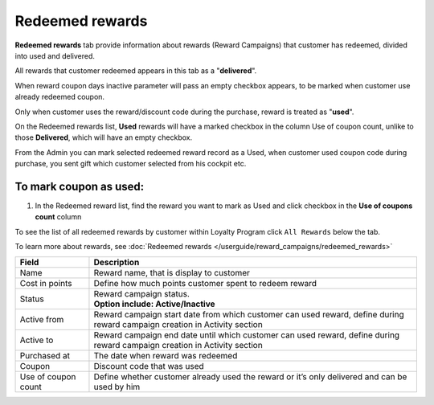 .. index::
   single: redeemed_rewards

Redeemed rewards
================

**Redeemed rewards** tab provide information about rewards (Reward Campaigns) that customer has redeemed, divided into used and delivered.

.. image:: /userguide/_images/redeemed_rewards.png
   :alt:   Redeemed Rewards

All rewards that customer redeemed appears in this tab as a "**delivered**". 

When reward coupon days inactive parameter will pass an empty checkbox appears, to be marked when customer use already redeemed coupon.

Only when customer uses the reward/discount code during the purchase, reward is treated as "**used**". 

On the Redeemed rewards list, **Used** rewards will have a marked checkbox in the column Use of coupon count, unlike to those **Delivered**, which will have an empty checkbox.

From the Admin you can mark selected redeemed reward record as a Used, when customer used coupon code during purchase, you sent gift which customer selected from his cockpit etc. 

To mark coupon as used:
^^^^^^^^^^^^^^^^^^^^^^^

1. In the Redeemed reward list, find the reward you want to mark as Used and click checkbox in the **Use of coupons count** column 

.. image:: /userguide/_images/used_reward.png
   :alt:   Used/Delivered reward

To see the list of all redeemed rewards by customer within Loyalty Program click ``All Rewards`` below the tab.

To learn more about rewards, see :doc:`Redeemed rewards </userguide/reward_campaigns/redeemed_rewards>`

+-------------------+-----------------------------------------------------------------------------------------------------------------------------+
| Field             | Description                                                                                                                 |
+===================+=============================================================================================================================+
| Name              | | Reward name, that is  display to customer                                                                                 |
+-------------------+-----------------------------------------------------------------------------------------------------------------------------+
| Cost in points    | | Define how much points customer spent to redeem reward                                                                    |
+-------------------+-----------------------------------------------------------------------------------------------------------------------------+
| Status            | | Reward campaign status.                                                                                                   |
|                   | | **Option include: Active/Inactive**                                                                                       |
+-------------------+-----------------------------------------------------------------------------------------------------------------------------+
| Active from       | | Reward campaign start date from which customer can used reward, define during reward campaign creation in Activity section|
+-------------------+-----------------------------------------------------------------------------------------------------------------------------+
| Active to         | | Reward campaign end date until which customer can used reward, define during reward campaign creation in Activity section |
+-------------------+-----------------------------------------------------------------------------------------------------------------------------+
| Purchased at      | | The date when reward was redeemed                                                                                         |
+-------------------+-----------------------------------------------------------------------------------------------------------------------------+
| Coupon            | | Discount code that was used                                                                                               |
+-------------------+-----------------------------------------------------------------------------------------------------------------------------+
| Use of coupon     | | Define whether customer already used the reward or it’s only delivered and can be used by him                             |
| count             |                                                                                                                             |
+-------------------+-----------------------------------------------------------------------------------------------------------------------------+
